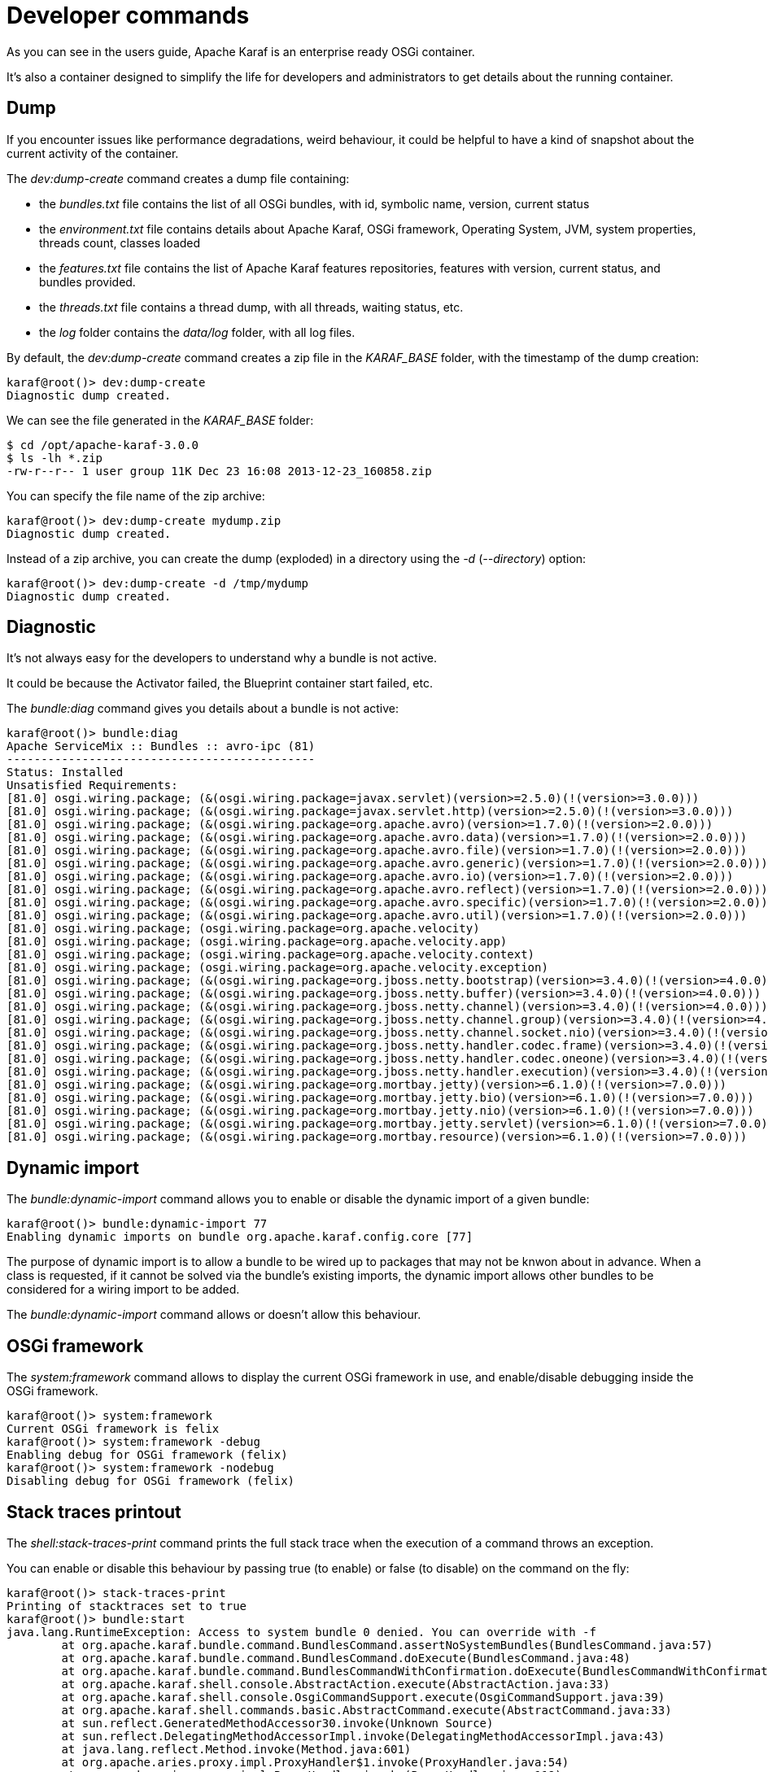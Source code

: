 = Developer commands

As you can see in the users guide, Apache Karaf is an enterprise ready OSGi container.

It's also a container designed to simplify the life for developers and administrators to get details about the
running container.

== Dump

If you encounter issues like performance degradations, weird behaviour, it could be helpful to have a kind of snapshot
about the current activity of the container.

The _dev:dump-create_ command creates a dump file containing:

* the _bundles.txt_ file contains the list of all OSGi bundles, with id, symbolic name, version, current status
* the _environment.txt_ file contains details about Apache Karaf, OSGi framework, Operating System, JVM, system
 properties, threads count, classes loaded
* the _features.txt_ file contains the list of Apache Karaf features repositories, features with version, current
 status, and bundles provided.
* the _threads.txt_ file contains a thread dump, with all threads, waiting status, etc.
* the _log_ folder contains the _data/log_ folder, with all log files.

By default, the _dev:dump-create_ command creates a zip file in the _KARAF_BASE_ folder, with the timestamp of the
dump creation:

----
karaf@root()> dev:dump-create
Diagnostic dump created.
----

We can see the file generated in the _KARAF_BASE_ folder:

----
$ cd /opt/apache-karaf-3.0.0
$ ls -lh *.zip
-rw-r--r-- 1 user group 11K Dec 23 16:08 2013-12-23_160858.zip
----

You can specify the file name of the zip archive:

----
karaf@root()> dev:dump-create mydump.zip
Diagnostic dump created.
----

Instead of a zip archive, you can create the dump (exploded) in a directory using the _-d_ (_--directory_) option:

----
karaf@root()> dev:dump-create -d /tmp/mydump
Diagnostic dump created.
----

== Diagnostic

It's not always easy for the developers to understand why a bundle is not active.

It could be because the Activator failed, the Blueprint container start failed, etc.

The _bundle:diag_ command gives you details about a bundle is not active:

----
karaf@root()> bundle:diag
Apache ServiceMix :: Bundles :: avro-ipc (81)
---------------------------------------------
Status: Installed
Unsatisfied Requirements:
[81.0] osgi.wiring.package; (&(osgi.wiring.package=javax.servlet)(version>=2.5.0)(!(version>=3.0.0)))
[81.0] osgi.wiring.package; (&(osgi.wiring.package=javax.servlet.http)(version>=2.5.0)(!(version>=3.0.0)))
[81.0] osgi.wiring.package; (&(osgi.wiring.package=org.apache.avro)(version>=1.7.0)(!(version>=2.0.0)))
[81.0] osgi.wiring.package; (&(osgi.wiring.package=org.apache.avro.data)(version>=1.7.0)(!(version>=2.0.0)))
[81.0] osgi.wiring.package; (&(osgi.wiring.package=org.apache.avro.file)(version>=1.7.0)(!(version>=2.0.0)))
[81.0] osgi.wiring.package; (&(osgi.wiring.package=org.apache.avro.generic)(version>=1.7.0)(!(version>=2.0.0)))
[81.0] osgi.wiring.package; (&(osgi.wiring.package=org.apache.avro.io)(version>=1.7.0)(!(version>=2.0.0)))
[81.0] osgi.wiring.package; (&(osgi.wiring.package=org.apache.avro.reflect)(version>=1.7.0)(!(version>=2.0.0)))
[81.0] osgi.wiring.package; (&(osgi.wiring.package=org.apache.avro.specific)(version>=1.7.0)(!(version>=2.0.0)))
[81.0] osgi.wiring.package; (&(osgi.wiring.package=org.apache.avro.util)(version>=1.7.0)(!(version>=2.0.0)))
[81.0] osgi.wiring.package; (osgi.wiring.package=org.apache.velocity)
[81.0] osgi.wiring.package; (osgi.wiring.package=org.apache.velocity.app)
[81.0] osgi.wiring.package; (osgi.wiring.package=org.apache.velocity.context)
[81.0] osgi.wiring.package; (osgi.wiring.package=org.apache.velocity.exception)
[81.0] osgi.wiring.package; (&(osgi.wiring.package=org.jboss.netty.bootstrap)(version>=3.4.0)(!(version>=4.0.0)))
[81.0] osgi.wiring.package; (&(osgi.wiring.package=org.jboss.netty.buffer)(version>=3.4.0)(!(version>=4.0.0)))
[81.0] osgi.wiring.package; (&(osgi.wiring.package=org.jboss.netty.channel)(version>=3.4.0)(!(version>=4.0.0)))
[81.0] osgi.wiring.package; (&(osgi.wiring.package=org.jboss.netty.channel.group)(version>=3.4.0)(!(version>=4.0.0)))
[81.0] osgi.wiring.package; (&(osgi.wiring.package=org.jboss.netty.channel.socket.nio)(version>=3.4.0)(!(version>=4.0.0)))
[81.0] osgi.wiring.package; (&(osgi.wiring.package=org.jboss.netty.handler.codec.frame)(version>=3.4.0)(!(version>=4.0.0)))
[81.0] osgi.wiring.package; (&(osgi.wiring.package=org.jboss.netty.handler.codec.oneone)(version>=3.4.0)(!(version>=4.0.0)))
[81.0] osgi.wiring.package; (&(osgi.wiring.package=org.jboss.netty.handler.execution)(version>=3.4.0)(!(version>=4.0.0)))
[81.0] osgi.wiring.package; (&(osgi.wiring.package=org.mortbay.jetty)(version>=6.1.0)(!(version>=7.0.0)))
[81.0] osgi.wiring.package; (&(osgi.wiring.package=org.mortbay.jetty.bio)(version>=6.1.0)(!(version>=7.0.0)))
[81.0] osgi.wiring.package; (&(osgi.wiring.package=org.mortbay.jetty.nio)(version>=6.1.0)(!(version>=7.0.0)))
[81.0] osgi.wiring.package; (&(osgi.wiring.package=org.mortbay.jetty.servlet)(version>=6.1.0)(!(version>=7.0.0)))
[81.0] osgi.wiring.package; (&(osgi.wiring.package=org.mortbay.resource)(version>=6.1.0)(!(version>=7.0.0)))
----

== Dynamic import

The _bundle:dynamic-import_ command allows you to enable or disable the dynamic import of a given bundle:

----
karaf@root()> bundle:dynamic-import 77
Enabling dynamic imports on bundle org.apache.karaf.config.core [77]
----

The purpose of dynamic import is to allow a bundle to be wired up to packages that may not be knwon about in advance.
When a class is requested, if it cannot be solved via the bundle's existing imports, the dynamic import allows other
bundles to be considered for a wiring import to be added.

The _bundle:dynamic-import_ command allows or doesn't allow this behaviour.

== OSGi framework

The _system:framework_ command allows to display the current OSGi framework in use, and enable/disable debugging inside the OSGi framework.

----
karaf@root()> system:framework
Current OSGi framework is felix
karaf@root()> system:framework -debug
Enabling debug for OSGi framework (felix)
karaf@root()> system:framework -nodebug
Disabling debug for OSGi framework (felix)
----

== Stack traces printout

The _shell:stack-traces-print_ command prints the full stack trace when the execution of a command
throws an exception.

You can enable or disable this behaviour by passing true (to enable) or false (to disable) on the command on the fly:

----
karaf@root()> stack-traces-print
Printing of stacktraces set to true
karaf@root()> bundle:start
java.lang.RuntimeException: Access to system bundle 0 denied. You can override with -f
        at org.apache.karaf.bundle.command.BundlesCommand.assertNoSystemBundles(BundlesCommand.java:57)
        at org.apache.karaf.bundle.command.BundlesCommand.doExecute(BundlesCommand.java:48)
        at org.apache.karaf.bundle.command.BundlesCommandWithConfirmation.doExecute(BundlesCommandWithConfirmation.java:41)
        at org.apache.karaf.shell.console.AbstractAction.execute(AbstractAction.java:33)
        at org.apache.karaf.shell.console.OsgiCommandSupport.execute(OsgiCommandSupport.java:39)
        at org.apache.karaf.shell.commands.basic.AbstractCommand.execute(AbstractCommand.java:33)
        at sun.reflect.GeneratedMethodAccessor30.invoke(Unknown Source)
        at sun.reflect.DelegatingMethodAccessorImpl.invoke(DelegatingMethodAccessorImpl.java:43)
        at java.lang.reflect.Method.invoke(Method.java:601)
        at org.apache.aries.proxy.impl.ProxyHandler$1.invoke(ProxyHandler.java:54)
        at org.apache.aries.proxy.impl.ProxyHandler.invoke(ProxyHandler.java:119)
        at org.apache.karaf.shell.console.commands.$BlueprintCommand14083304.execute(Unknown Source)
        at sun.reflect.GeneratedMethodAccessor30.invoke(Unknown Source)
        at sun.reflect.DelegatingMethodAccessorImpl.invoke(DelegatingMethodAccessorImpl.java:43)
        at java.lang.reflect.Method.invoke(Method.java:601)
        at org.apache.aries.proxy.impl.ProxyHandler$1.invoke(ProxyHandler.java:54)
        at org.apache.aries.proxy.impl.ProxyHandler.invoke(ProxyHandler.java:119)
        at org.apache.karaf.shell.console.commands.$BlueprintCommand14083304.execute(Unknown Source)
        at org.apache.felix.gogo.runtime.CommandProxy.execute(CommandProxy.java:78)
        at org.apache.felix.gogo.runtime.Closure.executeCmd(Closure.java:477)
        at org.apache.felix.gogo.runtime.Closure.executeStatement(Closure.java:403)
        at org.apache.felix.gogo.runtime.Pipe.run(Pipe.java:108)
        at org.apache.felix.gogo.runtime.Closure.execute(Closure.java:183)
        at org.apache.felix.gogo.runtime.Closure.execute(Closure.java:120)
        at org.apache.felix.gogo.runtime.CommandSessionImpl.execute(CommandSessionImpl.java:89)
        at org.apache.karaf.shell.console.impl.jline.ConsoleImpl$DelegateSession.execute(ConsoleImpl.java:497)
        at org.apache.karaf.shell.console.impl.jline.ConsoleImpl.run(ConsoleImpl.java:198)
        at java.lang.Thread.run(Thread.java:722)
        at org.apache.karaf.shell.console.impl.jline.ConsoleFactoryService$3.doRun(ConsoleFactoryService.java:118)
        at org.apache.karaf.shell.console.impl.jline.ConsoleFactoryService$3$1.run(ConsoleFactoryService.java:109)
        at java.security.AccessController.doPrivileged(Native Method)
        at org.apache.karaf.jaas.modules.JaasHelper.doAs(JaasHelper.java:47)
        at org.apache.karaf.shell.console.impl.jline.ConsoleFactoryService$3.run(ConsoleFactoryService.java:107)
karaf@root()> stack-traces-print false
Printing of stacktraces set to false
karaf@root()> bundle:start
Error executing command: Access to system bundle 0 denied. You can override with -f
----

== Bundle tree

The _bundle:tree-show_ command shows the bundle dependency tree based on the wiring information of a given single bundle
ID.

----
karaf@root()> bundle:tree-show 40
Bundle org.ops4j.pax.url.wrap [40] is currently ACTIVE

org.ops4j.pax.url.wrap [40]
+- org.ops4j.base.util.property [14]
+- org.ops4j.pax.url.commons [49]
|  +- org.ops4j.base.util.property [14]
|  +- org.ops4j.pax.logging.pax-logging-api [23]
|  +- org.ops4j.pax.swissbox.property [31]
|  |  +- org.ops4j.base.util.property [14]
|  |  +- org.ops4j.base.lang [41]
|  +- org.apache.felix.configadmin [43]
|  |  +- org.ops4j.pax.logging.pax-logging-api [23]
|  +- org.ops4j.base.lang [41]
+- org.ops4j.pax.logging.pax-logging-api [23]
+- org.ops4j.pax.swissbox.bnd [25]
|  +- biz.aQute.bndlib [30]
|  |  +- org.apache.servicemix.bundles.junit [36]
|  +- org.ops4j.pax.logging.pax-logging-api [23]
|  +- org.ops4j.base.lang [41]
+- org.apache.felix.configadmin [43]
+- org.ops4j.base.net [29]
|  +- org.ops4j.base.monitors [37]
|  +- org.ops4j.base.lang [41]
+- org.ops4j.base.lang [41]
----

== Watch

The _bundle:watch_ command enables watching the local Maven repository for updates on bundles.
If the bundle file changes on the Maven repository, Apache Karaf will automatically update the bundle.

The _bundle:watch_ allows you to configure a set of URLs to monitore. All bundles bundles whose location matches the
given URL will be automatically updated. It avoids needing to manually update the bundles or even copy the bundle to the
system folder.

WARNING: Only Maven based URLs and Maven SNAPSHOTs will actually be updated automatically.

The _dev:watch \*_ command will monitor all bundles that have a location matching mvn:* and having '-SNAPSHOT' in their URL.
